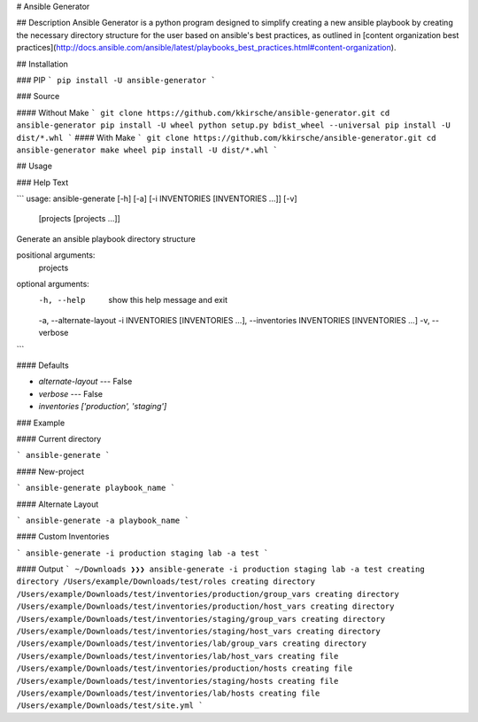 # Ansible Generator

## Description
Ansible Generator is a python program designed to simplify creating a new
ansible playbook by creating the necessary directory structure for the user
based on ansible's best practices, as outlined in [content organization best practices](http://docs.ansible.com/ansible/latest/playbooks_best_practices.html#content-organization).

## Installation


### PIP
```
pip install -U ansible-generator
```

### Source

#### Without Make
```
git clone https://github.com/kkirsche/ansible-generator.git
cd ansible-generator
pip install -U wheel
python setup.py bdist_wheel --universal
pip install -U dist/*.whl
```
#### With Make
```
git clone https://github.com/kkirsche/ansible-generator.git
cd ansible-generator
make wheel
pip install -U dist/*.whl
```

## Usage

### Help Text

```
usage: ansible-generate [-h] [-a] [-i INVENTORIES [INVENTORIES ...]] [-v]
                        [projects [projects ...]]

Generate an ansible playbook directory structure

positional arguments:
  projects

optional arguments:
  -h, --help            show this help message and exit
  -a, --alternate-layout
  -i INVENTORIES [INVENTORIES ...], --inventories INVENTORIES [INVENTORIES ...]
  -v, --verbose
```

#### Defaults

* `alternate-layout` --- False
* `verbose` --- False
* `inventories`  `['production', 'staging']`

### Example

#### Current directory

```
ansible-generate
```

#### New-project

```
ansible-generate playbook_name
```

#### Alternate Layout

```
ansible-generate -a playbook_name
```

#### Custom Inventories

```
ansible-generate -i production staging lab -a test
```

#### Output
```
~/Downloads ❯❯❯ ansible-generate -i production staging lab -a test
creating directory /Users/example/Downloads/test/roles
creating directory /Users/example/Downloads/test/inventories/production/group_vars
creating directory /Users/example/Downloads/test/inventories/production/host_vars
creating directory /Users/example/Downloads/test/inventories/staging/group_vars
creating directory /Users/example/Downloads/test/inventories/staging/host_vars
creating directory /Users/example/Downloads/test/inventories/lab/group_vars
creating directory /Users/example/Downloads/test/inventories/lab/host_vars
creating file /Users/example/Downloads/test/inventories/production/hosts
creating file /Users/example/Downloads/test/inventories/staging/hosts
creating file /Users/example/Downloads/test/inventories/lab/hosts
creating file /Users/example/Downloads/test/site.yml
```


